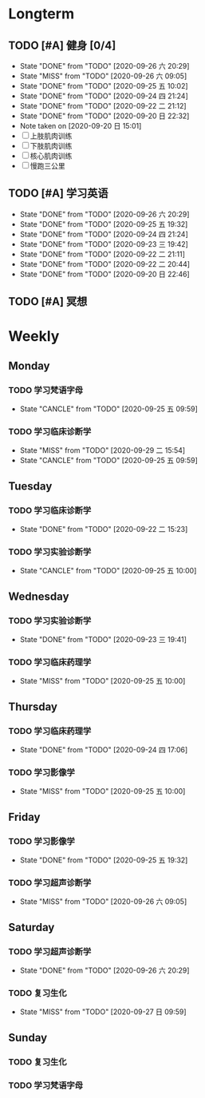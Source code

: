 * Longterm
** TODO [#A]  健身 [0/4]
SCHEDULED: <2020-09-27 日 +1d>
:PROPERTIES:
:ID:       45f8fc0c-7301-4048-b117-dd4bd5065a91
:LAST_REPEAT: [2020-09-26 六 20:29]
:END:
- State "DONE"       from "TODO"       [2020-09-26 六 20:29]
- State "MISS"       from "TODO"       [2020-09-26 六 09:05]
- State "DONE"       from "TODO"       [2020-09-25 五 10:02]
- State "DONE"       from "TODO"       [2020-09-24 四 21:24]
- State "DONE"       from "TODO"       [2020-09-22 二 21:12]
- State "DONE"       from "TODO"       [2020-09-20 日 22:32]
- Note taken on [2020-09-20 日 15:01]
- [ ] 上肢肌肉训练
- [ ] 下肢肌肉训练
- [ ] 核心肌肉训练
- [ ] 慢跑三公里
** TODO [#A] 学习英语
SCHEDULED: <2020-09-27 日 +1d>
:PROPERTIES:
:LAST_REPEAT: [2020-09-26 六 20:29]
:END:

- State "DONE"       from "TODO"       [2020-09-26 六 20:29]
- State "DONE"       from "TODO"       [2020-09-25 五 19:32]
- State "DONE"       from "TODO"       [2020-09-24 四 21:24]
- State "DONE"       from "TODO"       [2020-09-23 三 19:42]
- State "DONE"       from "TODO"       [2020-09-22 二 21:11]
- State "DONE"       from "TODO"       [2020-09-22 二 20:44]
- State "DONE"       from "TODO"       [2020-09-20 日 22:46]
** TODO [#A] 冥想
SCHEDULED: <2020-09-29 二 +1d>
* Weekly
** Monday
*** TODO 学习梵语字母
SCHEDULED: <2020-10-05 一 +1w>
:PROPERTIES:
:LAST_REPEAT: [2020-09-29 二 15:54]
:END:

- State "CANCLE"     from "TODO"       [2020-09-25 五 09:59]
*** TODO 学习临床诊断学
SCHEDULED: <2020-10-05 一 +1w>
:PROPERTIES:
:LAST_REPEAT: [2020-09-29 二 15:54]
:END:
- State "MISS"       from "TODO"       [2020-09-29 二 15:54]
- State "CANCLE"     from "TODO"       [2020-09-25 五 09:59]
** Tuesday
*** TODO 学习临床诊断学
SCHEDULED: <2020-09-29 二 +1w>
:PROPERTIES:
:LAST_REPEAT: [2020-09-22 二 15:23]
:END:
- State "DONE"       from "TODO"       [2020-09-22 二 15:23]
*** TODO 学习实验诊断学
SCHEDULED: <2020-10-06 二 +1w>
:PROPERTIES:
:LAST_REPEAT: [2020-09-25 五 10:00]
:END:
- State "CANCLE"     from "TODO"       [2020-09-25 五 10:00]
** Wednesday 
*** TODO 学习实验诊断学
SCHEDULED: <2020-09-30 三 +1w>
:PROPERTIES:
:LAST_REPEAT: [2020-09-23 三 19:41]
:END:
- State "DONE"       from "TODO"       [2020-09-23 三 19:41]
*** TODO 学习临床药理学
SCHEDULED: <2020-09-30 三 +1w>
:PROPERTIES:
:LAST_REPEAT: [2020-09-25 五 10:00]
:END:
- State "MISS"       from "TODO"       [2020-09-25 五 10:00]
** Thursday
*** TODO 学习临床药理学
SCHEDULED: <2020-10-01 四 +1w>
:PROPERTIES:
:LAST_REPEAT: [2020-09-24 四 17:06]
:END:
- State "DONE"       from "TODO"       [2020-09-24 四 17:06]
*** TODO 学习影像学
SCHEDULED: <2020-10-01 四 +1w>
:PROPERTIES:
:LAST_REPEAT: [2020-09-25 五 10:00]
:END:
- State "MISS"       from "TODO"       [2020-09-25 五 10:00]
** Friday
*** TODO 学习影像学
SCHEDULED: <2020-10-02 五 +1w>
:PROPERTIES:
:LAST_REPEAT: [2020-09-25 五 19:32]
:END:
- State "DONE"       from "TODO"       [2020-09-25 五 19:32]
*** TODO 学习超声诊断学
SCHEDULED: <2020-10-02 五 +1w>
:PROPERTIES:
:LAST_REPEAT: [2020-09-26 六 09:05]
:END:
- State "MISS"       from "TODO"       [2020-09-26 六 09:05]
** Saturday
*** TODO 学习超声诊断学
SCHEDULED: <2020-10-03 六 +1w>
:PROPERTIES:
:LAST_REPEAT: [2020-09-26 六 20:29]
:END:
- State "DONE"       from "TODO"       [2020-09-26 六 20:29]
*** TODO 复习生化
SCHEDULED: <2020-10-03 六 +1w>
:PROPERTIES:
:LAST_REPEAT: [2020-09-27 日 09:59]
:END:
- State "MISS"       from "TODO"       [2020-09-27 日 09:59]
** Sunday
*** TODO 复习生化
SCHEDULED: <2020-09-27 一 +1w>
*** TODO 学习梵语字母
SCHEDULED: <2020-09-27 一 +1w>
